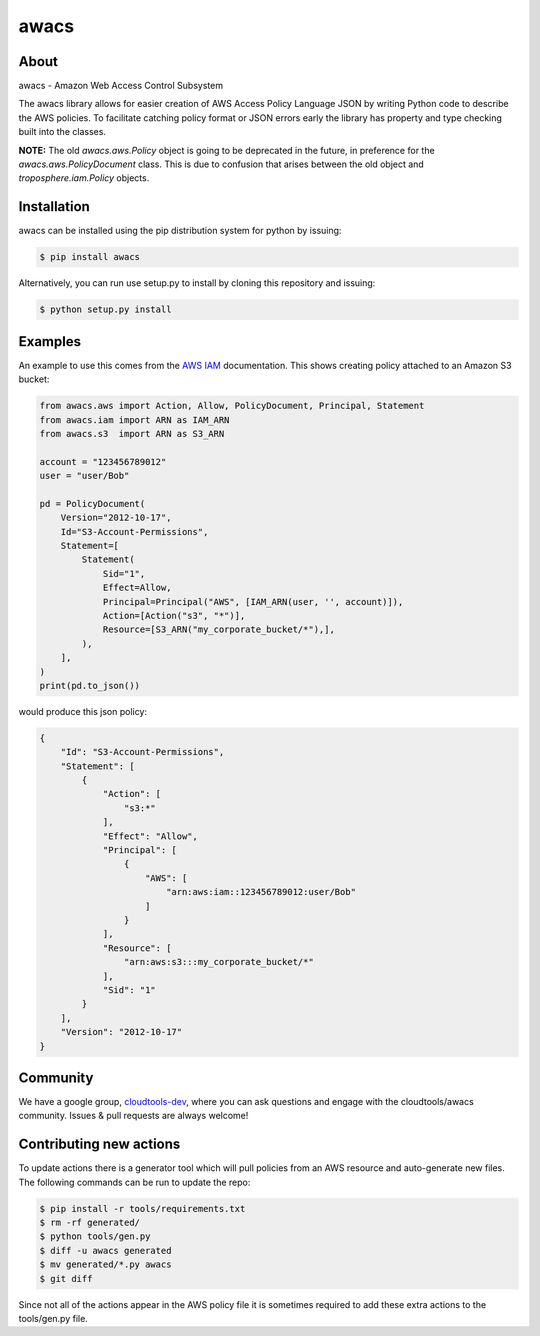 =====
awacs
=====

.. image:: https://img.shields.io/pypi/v/awacs.svg
    :target: https://pypi.python.org/pypi/awacs

.. image:: https://travis-ci.org/cloudtools/awacs.png?branch=master
    :target: https://travis-ci.org/cloudtools/awacs

.. image:: https://img.shields.io/pypi/l/awacs.svg
    :target: https://opensource.org/licenses/BSD-2-Clause

About
=====

awacs - Amazon Web Access Control Subsystem

The awacs library allows for easier creation of AWS Access Policy
Language JSON by writing Python code to describe the AWS policies.
To facilitate catching  policy format or JSON errors early the
library has property and type checking built into the classes.

**NOTE:** The old *awacs.aws.Policy* object is going to be deprecated in the
future, in preference for the *awacs.aws.PolicyDocument* class. This is due
to confusion that arises between the old object and *troposphere.iam.Policy*
objects.


Installation
============

awacs can be installed using the pip distribution system for python by
issuing:

.. code-block:: sh

  $ pip install awacs

Alternatively, you can run use setup.py to install by cloning this repository
and issuing:

.. code-block:: sh

  $ python setup.py install

Examples
========

An example to use this comes from the `AWS IAM`_ documentation.
This shows creating policy attached to an Amazon S3 bucket:

.. code-block:: python

  from awacs.aws import Action, Allow, PolicyDocument, Principal, Statement
  from awacs.iam import ARN as IAM_ARN
  from awacs.s3  import ARN as S3_ARN

  account = "123456789012"
  user = "user/Bob"

  pd = PolicyDocument(
      Version="2012-10-17",
      Id="S3-Account-Permissions",
      Statement=[
          Statement(
              Sid="1",
              Effect=Allow,
              Principal=Principal("AWS", [IAM_ARN(user, '', account)]),
              Action=[Action("s3", "*")],
              Resource=[S3_ARN("my_corporate_bucket/*"),],
          ),
      ],
  )
  print(pd.to_json())

would produce this json policy:

.. code-block:: json

  {
      "Id": "S3-Account-Permissions", 
      "Statement": [
          {
              "Action": [
                  "s3:*"
              ], 
              "Effect": "Allow", 
              "Principal": [
                  {
                      "AWS": [
                          "arn:aws:iam::123456789012:user/Bob"
                      ]
                  }
              ], 
              "Resource": [
                  "arn:aws:s3:::my_corporate_bucket/*"
              ], 
              "Sid": "1"
          }
      ], 
      "Version": "2012-10-17"
  }

Community
=========

We have a google group, cloudtools-dev_, where you can ask questions and
engage with the cloudtools/awacs community.  Issues & pull requests are always
welcome!

.. _`AWS IAM`: http://docs.aws.amazon.com/IAM/latest/UserGuide/PoliciesOverview.html
.. _cloudtools-dev: https://groups.google.com/forum/#!forum/cloudtools-dev

Contributing new actions
========================

To update actions there is a generator tool which will pull policies from
an AWS resource and auto-generate new files.
The following commands can be run to update the repo:

.. code-block:: sh

  $ pip install -r tools/requirements.txt
  $ rm -rf generated/
  $ python tools/gen.py
  $ diff -u awacs generated
  $ mv generated/*.py awacs
  $ git diff

Since not all of the actions appear in the AWS policy file it is sometimes
required to add these extra actions to the tools/gen.py file.
